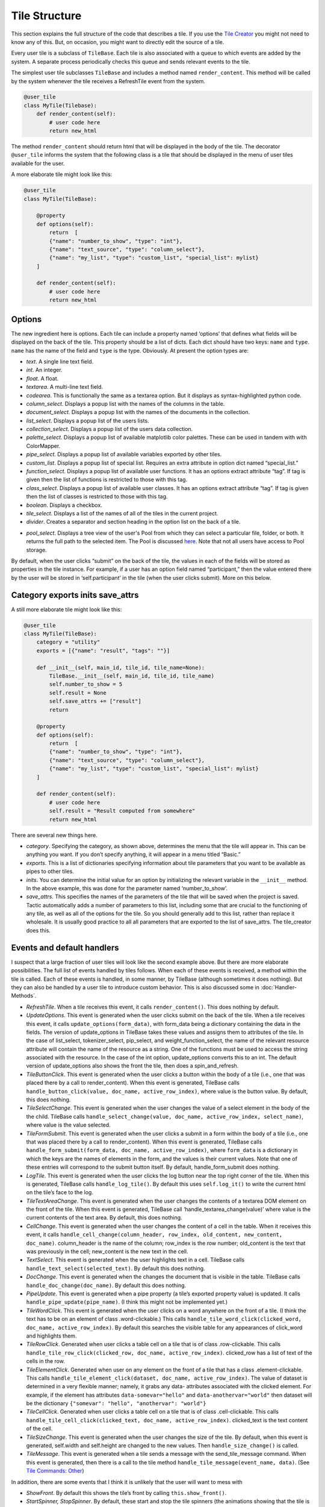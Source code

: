 Tile Structure
==============

This section explains the full structure of the code that describes a tile.
If you use the `Tile Creator <Tile-Creator.html>`__ you might not need to know
any of this. But, on occasion, you might want to directly edit the source of
a tile.

Every user tile is a subclass of ``TileBase``. Each tile is also
associated with a queue to which events are added by the system. A
separate process periodically checks this queue and sends relevant
events to the tile.

The simplest user tile subclasses ``TileBase`` and includes a method
named ``render_content``. This method will be called by the system
whenever the tile receives a RefreshTile event from the system.

.. code-block:: python

        @user_tile
        class MyTile(Tilebase):
            def render_content(self):
                # user code here
                return new_html

The method ``render_content`` should return html that will be displayed
in the body of the tile. The decorator ``@user_tile`` informs the system
that the following class is a tile that should be displayed in the menu
of user tiles available for the user.

A more elaborate tile might look like this:

.. code-block:: python

        @user_tile
        class MyTile(TileBase):

            @property
            def options(self):
                return  [
                {"name": "number_to_show", "type": "int"},
                {"name": "text_source", "type": "column_select"},
                {"name": "my_list", "type": "custom_list", "special_list": mylist}
            ]

            def render_content(self):
                # user code here
                return new_html

Options
-------

The new ingredient here is options. Each tile can include a property
named ‘options’ that defines what fields will be displayed on the back
of the tile. This property should be a list of dicts. Each dict should
have two keys: ``name`` and ``type``. ``name`` has the name of the field
and ``type`` is the type. Obviously. At present the option types are:

-  *text*. A single line text field.
-  *int*. An integer.
-  *float*. A float.
-  *textarea*. A multi-line text field.
-  *codearea*. This is functionally the same as a textarea option. But
   it displays as syntax-highlighted python code.
-  *column_select*. Displays a popup list with the names of the columns
   in the table.
-  *document_select*. Displays a popup list with the names of the
   documents in the collection.
-  *list_select*. Displays a popup list of the users lists.
-  *collection_select*. Displays a popup list of the users data
   collection.
-  *palette_select*. Displays a popup list of available matplotlib color
   palettes. These can be used in tandem with with ColorMapper.
-  *pipe_select*. Displays a popup list of available variables exported
   by other tiles.
-  *custom_list*. Displays a popup list of special list. Requires an
   extra attribute in option dict named “special_list.”
-  *function_select*. Displays a popup list of available user functions.
   It has an options extract attribute “tag”. If tag is given then the
   list of functions is restricted to those with this tag.
-  *class_select*. Displays a popup list of available user classes. It
   has an options extract attribute “tag”. If tag is given then the list
   of classes is restricted to those with this tag.
-  *boolean*. Displays a checkbox.
-  *tile_select*. Displays a list of the names of all of the tiles in
   the current project.
-  *divider*. Creates a separator and section heading in the option list
   on the back of a tile.

.. _pool-select:

- *pool_select*. Displays a tree view of the user's Pool from which
  they can select a particular file, folder, or both. It returns the
  full path to the selected item. The Pool is discussed `here <Pool.html>`__.
  Note that not all users have access to Pool storage.

By default, when the user clicks “submit” on the back of the tile, the
values in each of the fields will be stored as properties in the tile
instance. For example, if a user has an option field named
“participant,” then the value entered there by the user will be stored
in ‘self.participant’ in the tile (when the user clicks submit). More on
this below.

Category exports inits save_attrs
---------------------------------

A still more elaborate tile might look like this:

.. code:: python

        @user_tile
        class MyTile(TileBase):
            category = "utility"
            exports = [{"name": "result", "tags": ""}]

            def __init__(self, main_id, tile_id, tile_name=None):
                TileBase.__init__(self, main_id, tile_id, tile_name)
                self.number_to_show = 5
                self.result = None
                self.save_attrs += ["result"]
                return
        
            @property
            def options(self):
                return  [
                {"name": "number_to_show", "type": "int"},
                {"name": "text_source", "type": "column_select"},
                {"name": "my_list", "type": "custom_list", "special_list": mylist}
            ]

            def render_content(self):
                # user code here
                self.result = "Result computed from somewhere"
                return new_html

There are several new things here.

-  *category*. Specifying the category, as shown above, determines the
   menu that the tile will appear in. This can be anything you want. If
   you don’t specify anything, it will appear in a menu titled “Basic.”
-  *exports*. This is a list of dictionaries specifying information
   about tile parameters that you want to be available as pipes to other
   tiles.
-  *inits*. You can determine the initial value for an option by
   initializing the relevant variable in the ``__init__`` method. In the
   above example, this was done for the parameter named
   ‘number_to_show’.
-  *save_attrs*. This specifies the names of the parameters of the tile
   that will be saved when the project is saved. Tactic automatically
   adds a number of parameters to this list, including some that are
   crucial to the functioning of any tile, as well as all of the options
   for the tile. So you should generally add to this list, rather than
   replace it wholesale. It is usually good practice to all all
   parameters that are exported to the list of save_attrs. The
   tile_creator does this.

Events and default handlers
---------------------------

I suspect that a large fraction of user tiles will look like the second
example above. But there are more elaborate possibilities. The full list
of events handled by tiles follows. When each of these events is
received, a method within the tile is called. Each of these events is
handled, in some manner, by TileBase (although sometimes it does
nothing). But they can also be handled by a user tile to introduce
custom behavior. This is also discussed some in :doc:`Handler-Methods`.

-  *RefreshTile*. When a tile receives this event, it calls
   ``render_content()``. This does nothing by default.
-  *UpdateOptions*. This event is generated when the user clicks submit
   on the back of the tile. When a tile receives this event, it calls
   ``update_options(form_data)``, with form_data being a dictionary
   containing the data in the fields. The version of update_options in
   TileBase takes these values and assigns them to attributes of the
   tile. In the case of list_select, tokenizer_select, pip_select, and
   weight_function_select, the name of the relevant resource attribute
   will contain the name of the resource as a string. One of the
   functions must be used to access the string associated with the
   resource. In the case of the int option, update_options converts this
   to an int. The default version of update_options also shows the front
   the tile, then does a spin_and_refresh.
-  *TileButtonClick*. This event is generated when the user clicks a
   button within the body of a tile (i.e., one that was placed there by
   a call to render_content). When this event is generated, TileBase
   calls ``handle_button_click(value, doc_name, active_row_index)``,
   where value is the button value. By default, this does nothing.
-  *TileSelectChange*. This event is generated when the user changes the
   value of a select element in the body of the the child. TileBase
   calls ``handle_select_change(value, doc_name, active_row_index, select_name)``,
   where value is the value selected.
-  *TileFormSubmit*. This event is generated when the user clicks a
   submit in a form within the body of a tile (i.e., one that was placed
   there by a call to render_content). When this event is generated,
   TileBase calls
   ``handle_form_submit(form_data, doc_name, active_row_index)``, where
   ``form_data`` is a dictionary in which the keys are the names of
   elements in the form, and the values is their current values. Note
   that one of these entries will correspond to the submit button
   itself. By default, handle_form_submit does nothing.
-  *LogTile*. This event is generated when the user clicks the log
   button near the top right corner of the tile. When this is generated,
   TileBase calls ``handle_log_tile()``. By default this uses
   ``self.log_it()`` to write the current html on the tile’s face to the
   log.
-  *TileTextAreaChange*. This event is generated when the user changes
   the contents of a textarea DOM element on the front of the tile. When
   this event is generated, TileBase call
   ‘handle_textarea_change(value)’ where value is the current contents
   of the text area. By default, this does nothing.
-  *CellChange*. This event is generated when the user changes the
   content of a cell in the table. When it receives this event, it calls
   ``handle_cell_change(column_header, row_index, old_content, new_content, doc_name)``.
   column_header is the name of the column; row_index is the row number;
   old_content is the text that was previously in the cell; new_content
   is the new text in the cell.
-  *TextSelect*. This event is generated when the user highlights text
   in a cell. TileBase calls ``handle_text_select(selected_text)``. By
   default this does nothing.
-  *DocChange*. This event is generated when the changes the document
   that is visible in the table. TileBase calls
   ``handle_doc_change(doc_name)``. By default this does nothing.
-  *PipeUpdate*. This event is generated when a pipe property (a tile’s
   exported property value) is updated. It calls
   ``handle_pipe_update(pipe_name)``. (I think this might not be
   implemented yet.)
-  *TileWordClick*. This event is generated when the user clicks on a
   word anywhere on the front of a tile. (I think the text has to be on
   an element of class .word-clickable.) This calls
   ``handle_tile_word_click(clicked_word, doc_name, active_row_index)``.
   By default this searches the visible table for any appearances of
   click_word and highlights them.
-  *TileRowClick*. Generated when user clicks a table cell on a tile
   that is of class .row-clickable. This calls
   ``handle_tile_row_click(clicked_row, doc_name, active_row_index)``.
   clicked_row has a list of text of the cells in the row.
-  *TileElementClick*. Generated when user on any element on the front
   of a tile that has a class .element-clickable. This calls
   ``handle_tile_element_click(dataset, doc_name, active_row_index)``.
   The value of dataset is determined in a very flexible manner; namely,
   it grabs any data- attributes associated with the clicked element.
   For example, if the element has attributes ``data-somevar="hello"``
   and ``data-anothervar="world"`` then dataset will be the dictionary
   ``{"somevar": "hello", "anothervar": "world"}``
-  *TileCellClick*. Generated when user clicks a table cell on a tile
   that is of class .cell-clickable. This calls
   ``handle_tile_cell_click(clicked_text, doc_name, active_row_index)``.
   clicked_text is the text content of the cell.
-  *TileSizeChange*. This event is generated when the user changes the
   size of the tile. By default, when this event is generated,
   self.width and self.height are changed to the new values. Then
   ``handle_size_change()`` is called.
-  *TileMessage*. This event is generated when a tile sends a message
   with the send_tile_message command. When this event is generated,
   then there is a call to the tile method
   ``handle_tile_message(event_name, data)``. (See `Tile Commands:
   Other <Tile-Commands.html#other>`__)

In addition, there are some events that I think it is unlikely that the
user will want to mess with

-  *ShowFront*. By default this shows the tile’s front by calling
   ``this.show_front()``.
-  *StartSpinner, StopSpinner*. By default, these start and stop the
   tile spinners (the animations showing that the tile is busy working
   on something). To do this, TileBase calls ``self.start_spinner()``
   and ``self.stop_spinner()``
-  *RefreshTileFromSave*. By default, this tells the tile to use the
   html in ``self.current_html`` for the front side of the tile.
-  *RebuildTileForms*. This tells the tile to rebuild the html for the
   back side of the tile.

Working directly with events
----------------------------

You can, if you choose, post events directly to a tile’s events queue:

.. code:: python

      self.post_event(event_name, data=None)
